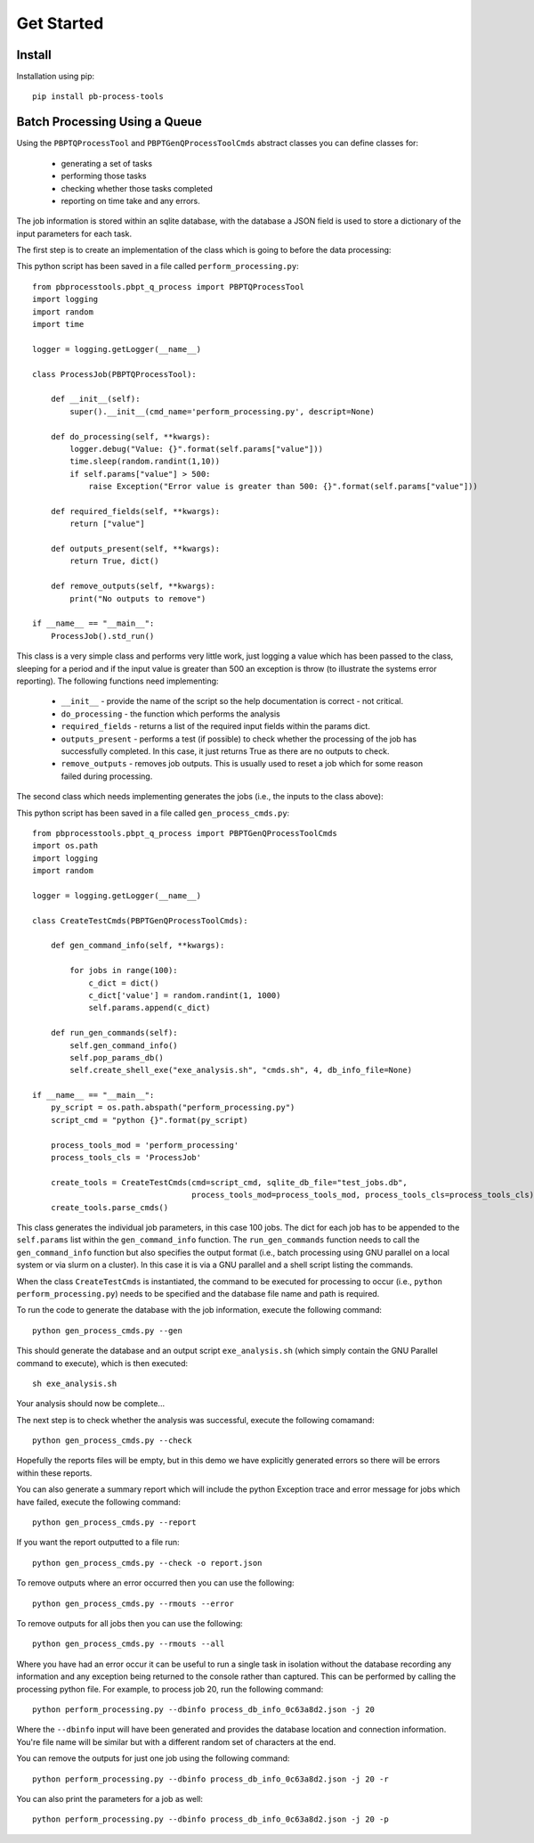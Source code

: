 Get Started
===========

Install
--------

Installation using pip::
    
    pip install pb-process-tools


Batch Processing Using a Queue
-------------------------------

Using the ``PBPTQProcessTool`` and ``PBPTGenQProcessToolCmds`` abstract classes you can define classes for:

    * generating a set of tasks
    * performing those tasks
    * checking whether those tasks completed
    * reporting on time take and any errors.

The job information is stored within an sqlite database, with the database a JSON field is used to store a dictionary of the input parameters for each task.

The first step is to create an implementation of the class which is going to before the data processing:

This python script has been saved in a file called ``perform_processing.py``::

    from pbprocesstools.pbpt_q_process import PBPTQProcessTool
    import logging
    import random
    import time

    logger = logging.getLogger(__name__)

    class ProcessJob(PBPTQProcessTool):

        def __init__(self):
            super().__init__(cmd_name='perform_processing.py', descript=None)

        def do_processing(self, **kwargs):
            logger.debug("Value: {}".format(self.params["value"]))
            time.sleep(random.randint(1,10))
            if self.params["value"] > 500:
                raise Exception("Error value is greater than 500: {}".format(self.params["value"]))

        def required_fields(self, **kwargs):
            return ["value"]

        def outputs_present(self, **kwargs):
            return True, dict()

        def remove_outputs(self, **kwargs):
            print("No outputs to remove")

    if __name__ == "__main__":
        ProcessJob().std_run()

This class is a very simple class and performs very little work, just logging a value which has been passed to the class, sleeping for a period and if the input value is greater than 500 an exception is throw (to illustrate the systems error reporting). The following functions need implementing:

    * ``__init__`` - provide the name of the script so the help documentation is correct - not critical.
    * ``do_processing`` - the function which performs the analysis
    * ``required_fields`` - returns a list of the required input fields within the params dict.
    * ``outputs_present`` - performs a test (if possible) to check whether the processing of the job has successfully completed. In this case, it just returns True as there are no outputs to check.
    * ``remove_outputs`` - removes job outputs. This is usually used to reset a job which for some reason failed during processing.

The second class which needs implementing generates the jobs (i.e., the inputs to the class above):

This python script has been saved in a file called ``gen_process_cmds.py``::

    from pbprocesstools.pbpt_q_process import PBPTGenQProcessToolCmds
    import os.path
    import logging
    import random

    logger = logging.getLogger(__name__)

    class CreateTestCmds(PBPTGenQProcessToolCmds):

        def gen_command_info(self, **kwargs):

            for jobs in range(100):
                c_dict = dict()
                c_dict['value'] = random.randint(1, 1000)
                self.params.append(c_dict)

        def run_gen_commands(self):
            self.gen_command_info()
            self.pop_params_db()
            self.create_shell_exe("exe_analysis.sh", "cmds.sh", 4, db_info_file=None)

    if __name__ == "__main__":
        py_script = os.path.abspath("perform_processing.py")
        script_cmd = "python {}".format(py_script)

        process_tools_mod = 'perform_processing'
        process_tools_cls = 'ProcessJob'

        create_tools = CreateTestCmds(cmd=script_cmd, sqlite_db_file="test_jobs.db",
                                      process_tools_mod=process_tools_mod, process_tools_cls=process_tools_cls)
        create_tools.parse_cmds()


This class generates the individual job parameters, in this case 100 jobs. The dict for each job has to be appended to the ``self.params`` list within the ``gen_command_info`` function. The ``run_gen_commands`` function needs to call the ``gen_command_info`` function but also specifies the output format (i.e., batch processing using GNU parallel on a local system or via slurm on a cluster). In this case it is via a GNU parallel and a shell script listing the commands.

When the class ``CreateTestCmds`` is instantiated, the command to be executed for processing to occur (i.e., ``python perform_processing.py``) needs to be specified and the database file name and path is required.

To run the code to generate the database with the job information, execute the following command::

    python gen_process_cmds.py --gen

This should generate the database and an output script ``exe_analysis.sh`` (which simply contain the GNU Parallel command to execute), which is then executed::

    sh exe_analysis.sh

Your analysis should now be complete...

The next step is to check whether the analysis was successful, execute the following comamand::

    python gen_process_cmds.py --check

Hopefully the reports files will be empty, but in this demo we have explicitly generated errors so there will be errors within these reports.

You can also generate a summary report which will include the python Exception trace and error message for jobs which have failed, execute the following command::

    python gen_process_cmds.py --report

If you want the report outputted to a file run::

    python gen_process_cmds.py --check -o report.json

To remove outputs where an error occurred then you can use the following::

    python gen_process_cmds.py --rmouts --error
    
To remove outputs for all jobs then you can use the following::

    python gen_process_cmds.py --rmouts --all

Where you have had an error occur it can be useful to run a single task in isolation without the database recording any information and any exception being returned to the console rather than captured. This can be performed by calling the processing python file. For example, to process job 20, run the following command::

    python perform_processing.py --dbinfo process_db_info_0c63a8d2.json -j 20

Where the ``--dbinfo`` input will have been generated and provides the database location and connection information. You're file name will be similar but with a different random set of characters at the end.

You can remove the outputs for just one job using the following command::

    python perform_processing.py --dbinfo process_db_info_0c63a8d2.json -j 20 -r

You can also print the parameters for a job as well::

    python perform_processing.py --dbinfo process_db_info_0c63a8d2.json -j 20 -p



